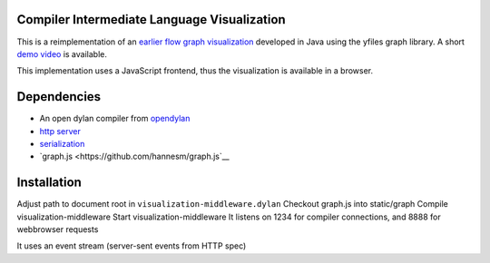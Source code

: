 Compiler Intermediate Language Visualization
============================================

This is a reimplementation of an `earlier flow graph visualization <https://github.com/hannesm/FlowGraphVisualization>`__ developed in Java using the yfiles graph library. A short `demo video <https://opendylan.org/~hannes/test4.avi>`__ is available.

This implementation uses a JavaScript frontend, thus the visualization is available in a browser.

Dependencies
============

* An open dylan compiler from `opendylan <https://opendylan.org>`__
* `http server <https://github.com/dylan-lang/http>`__
* `serialization <https://github.com/dylan-foundry/serialization>`__
* `graph.js <https://github.com/hannesm/graph.js`__

Installation
============

Adjust path to document root in ``visualization-middleware.dylan``
Checkout graph.js into static/graph
Compile visualization-middleware
Start visualization-middleware
It listens on 1234 for compiler connections, and 8888 for webbrowser requests

It uses an event stream (server-sent events from HTTP spec)
